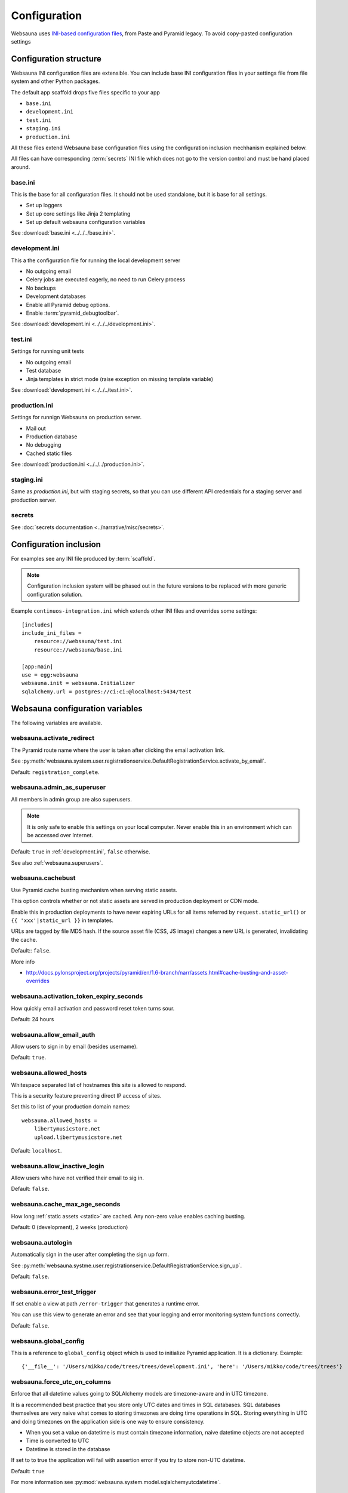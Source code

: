 =============
Configuration
=============

Websauna uses `INI-based configuration files <https://en.wikipedia.org/wiki/INI_file>`_, from Paste and Pyramid legacy. To avoid copy-pasted configuration settings

Configuration structure
=======================

Websauna INI configuration files are extensible. You can include base INI configuration files in your settings file from file system and other Python packages.

The default app scaffold drops five files specific to your app

* ``base.ini``

* ``development.ini``

* ``test.ini``

* ``staging.ini``

* ``production.ini``

All these files extend Websauna base configuration files using the configuration inclusion mechhanism explained below.

All files can have corresponding :term:`secrets` INI file which does not go to the version control and must be hand placed around.

.. _base.ini:

base.ini
--------

This is the base for all configuration files. It should not be used standalone, but it is base for all settings.

* Set up loggers

* Set up core settings like Jinja 2 templating

* Set up default websauna configuration variables

See :download:`base.ini <../../../base.ini>`.

.. _development.ini:

development.ini
---------------

This a the configuration file for running the local development server

* No outgoing email

* Celery jobs are executed eagerly, no need to run Celery process

* No backups

* Development databases

* Enable all Pyramid debug options.

* Enable :term:`pyramid_debugtoolbar`.

See :download:`development.ini <../../../development.ini>`.

.. _test.ini:

test.ini
--------

Settings for running unit tests

* No outgoing email

* Test database

* Jinja templates in strict mode (raise exception on missing template variable)

See :download:`development.ini <../../../test.ini>`.

.. _production.ini:

production.ini
--------------

Settings for runnign Websauna on production server.

* Mail out

* Production database

* No debugging

* Cached static files

See :download:`production.ini <../../../production.ini>`.

.. _staging.ini:

staging.ini
-----------

Same as `production.ini`, but with staging secrets, so that you can use different API credentials for a staging server and production server.

secrets
-------

See :doc:`secrets documentation <../narrative/misc/secrets>`.

Configuration inclusion
=======================

For examples see any INI file produced by :term:`scaffold`.

.. note ::

    Configuration inclusion system will be phased out in the future versions to be replaced with more generic configuration solution.

Example ``continuos-integration.ini`` which extends other INI files and overrides some settings::


    [includes]
    include_ini_files =
        resource://websauna/test.ini
        resource://websauna/base.ini

    [app:main]
    use = egg:websauna
    websauna.init = websauna.Initializer
    sqlalchemy.url = postgres://ci:ci:@localhost:5434/test


Websauna configuration variables
================================

The following variables are available.

websauna.activate_redirect
--------------------------

The Pyramid route name where the user is taken after clicking the email activation link.

See :py:meth:`websauna.system.user.registrationservice.DefaultRegistrationService.activate_by_email`.

Default: ``registration_complete``.

.. _websauna.admin_as_superuser:

websauna.admin_as_superuser
---------------------------

All members in admin group are also superusers.

.. note ::

    It is only safe to enable this settings on your local computer. Never enable this in an environment which can be accessed over Internet.

Default: ``true`` in :ref:`development.ini`, ``false`` otherwise.

See also :ref:`websauna.superusers`.

websauna.cachebust
------------------

Use Pyramid cache busting mechanism when serving static assets.

This option controls whether or not static assets are served in production deployment or CDN mode.

Enable this in production deployments to have never expiring URLs for all items referred by ``request.static_url()`` or ``{{ 'xxx'|static_url }}`` in templates.

URLs are tagged by file MD5 hash. If the source asset file (CSS, JS image) changes a new URL is generated, invalidating the cache.

Default:: ``false``.

More info

* http://docs.pylonsproject.org/projects/pyramid/en/1.6-branch/narr/assets.html#cache-busting-and-asset-overrides

websauna.activation_token_expiry_seconds
----------------------------------------

How quickly email activation and password reset token turns sour.

Default: 24 hours

websauna.allow_email_auth
-------------------------

Allow users to sign in by email (besides username).

Default: ``true``.

websauna.allowed_hosts
----------------------

Whitespace separated list of hostnames this site is allowed to respond.

This is a security feature preventing direct IP access of sites.

Set this to list of your production domain names::

    websauna.allowed_hosts =
        libertymusicstore.net
        upload.libertymusicstore.net

Default: ``localhost``.

websauna.allow_inactive_login
-----------------------------

Allow users who have not verified their email to sig in.

Default: ``false``.

.. _websauna.cache_max_age_seconds:

websauna.cache_max_age_seconds
------------------------------

How long :ref:`static assets <static>` are cached. Any non-zero value enables caching busting.

Default: 0 (development), 2 weeks (production)

websauna.autologin
------------------

Automatically sign in the user after completing the sign up form.

See :py:meth:`websauna.systme.user.registrationservice.DefaultRegistrationService.sign_up`.

Default: ``false``.

websauna.error_test_trigger
---------------------------

If set enable a view at path ``/error-trigger`` that generates a runtime error.

You can use this view to generate an error and see that your logging and error monitoring system functions correctly.

Default: ``false``.

websauna.global_config
----------------------

This is a reference to ``global_config`` object which is used to initialize Pyramid application. It is a dictionary. Example::

    {'__file__': '/Users/mikko/code/trees/trees/development.ini', 'here': '/Users/mikko/code/trees/trees'}


websauna.force_utc_on_columns
-----------------------------

Enforce that all datetime values going to SQLAlchemy models are timezone-aware and in UTC timezone.

It is a recommended best practice that you store only UTC dates and times in SQL databases. SQL databases themselves are very naive what comes to storing timezones are doing time operations in SQL. Storing everything in UTC and doing timezones on the application side is one way to ensure consistency.

* When you set a value on datetime is must contain timezone information, naive datetime objects are not accepted

* Time is converted to UTC

* Datetime is stored in the database

If set to to true the application will fail with assertion error if you try to store non-UTC datetime.

Default: ``true``

For more information see :py:mod:`websauna.system.model.sqlalchemyutcdatetime`.

websauna.log_internal_server_error
----------------------------------

When the user is being served 500 internal server error (:py:func:`websauna.system.core.views.internalservererror.internal_server_error`) send the error traceback to standard Python ``logger``.

Disabling this is most useful for testing where you do not want to see tracebacks polluting your log output.

Default: ``true``

websauna.login_after_activation
-------------------------------

Are users automatically logged in after clicking the email verification link.

See :py:meth:`websauna.system.user.registrationservice.DefaultRegistrationService.activate_by_email`.

Default: ``false``.

websauna.login_redirect
-----------------------

The Pyramid route hame where the user is redirected after succesful login.

See :py:meth:`websauna.system.user.loginservice.DefaultLoginService.authenticate_user`.

Default: ``home``.

websauna.logout_redirect
------------------------

The Pyramid route hame where the user is redirected after succesful login.

See :py:meth:`websauna.system.user.loginservice.DefaultLoginService.logout`.

Default: ``login``.

.. _websauna.mailer:

websauna.mailer
---------------

Choose the mail backend class.

Available options

* ``websauna.system.mail.mailer.StdoutMailer`` - dump email to stdout. Default in :term:`development`.

* ``mail`` - use the SMTP configured for pyramid_mailer. Default in :term:`production`.

* ``pyramid_mailer.mailer.DummyMailer`` - No any kind of mail out. Default in :term:`testing`.

See also :py:meth:`websauna.system.Initializer.configure_mail`.

See also below ``pyramid_mailer`` for configuring the actual mail server details.

websauna.require_activation
---------------------------

Do user need to verify their email before they can sign in.

See :py:meth:`websauna.system.user.registrationservice.DefaultRegistrationService.sign_up`.

Default: ``true``.

websauna.request_password_reset_redirect
----------------------------------------

The pyramid route name where the user is taken after submitting a password reset request.

See :py:meth:`websauna.system.user.credentialactivityservice.DefaultCredentialActivityService.create_forgot_password_request`.

Default: ``login``

websauna.reset_password_redirect
--------------------------------

The pyramid route name where the user is taken after performing a password reset via email.

See :py:meth:`websauna.system.user.credentialactivityservice.DefaultCredentialActivityService.create_forgot_password_request`.

Default: ``login``

.. _websauna.sample_html_email:

websauna.sample_html_email
--------------------------

Enable ``/sample-html-email`` view for testing HTML email looks.

Default: true in  :ref:`development.ini`, false otherwise


.. _websauna.sanity_check:

websauna.sanity_check
---------------------

Perform database sanity check after the startup. This will check all models have corresponding tables and columns in the database and there are no unsynced models.

Disabled for testing and various command line commands on a call to :py:func:`websauna.system.devop.cmdline.init_websauna`.

See also :py:meth:`websauna.system.Initializer.sanity_check`.

Default: ``true``

websauna.social_logins
----------------------

List of configured social logins, or federated authentication, methods.

* List can be space or new line separated

* Each social login corresponds one entry in secrets INI file

Example value:

.. code-block:: ini

    websauna.social_logins =
        facebook
        twitter

In which case your secrets INI would contain:

.. code-block:: ini

        [facebook]
        class = authomatic.providers.oauth2.Facebook
        consumer_key = xxx
        consumer_secret = yyy
        scope = user_about_me, email
        mapper = websauna.system.user.social.FacebookMapper

        [twitter]
        class = authomatic.providers.oauth1.Twitter
        consumer_key = xxx
        consumer_secret = yyy

.. _websauna.secrets_file:

websauna.secrets_file
---------------------

Secrets file for API keys and tokens. :doc:`Read secrets documentation for more information <../narrative/misc/secrets>`.

The value is in URL format ``resource://PYTHON_PACKAGE_NAME/PATH_TO_INI_FILE_INSIDE_PACKAGE``.

Default value: ``resource://websauna/development-secrets.ini``.

websauna.site_id
----------------

An alphanumeric id for the site. If multiple sites are running on the same resources this can be used to discriminate between sites.

For example backup scripts tags backup archives with this identifier.

Default value: project name + "_prod"

websauna.site_name
------------------

See :py:func:`websauna.system.core.vars.site_name`.

websauna.site_url
-----------------

See :py:func:`websauna.system.core.vars.site_url`.

Default: No default, must be set.

websauna.site_tag_line
----------------------

See :py:func:`websauna.system.core.vars.site_tag_line`.

Default: No default, must be set.


websauna.site_email_prefix
--------------------------

See :py:func:`websauna.system.core.vars.site_email_prefix`.

Default: No default, must be set.

websauna.site_time_zone
-----------------------

See :py:func:`websauna.system.core.vars.site_time_zone`.

Default: :term:`UTC`.

.. _websauna.superusers:

websauna.superusers
-------------------

List of superuser emails or usernames. Add your username on this list to make it super user.

Example:

.. code-block:: ini

    websauna.superusers =
        admin
        mikko@example.com

.. warning::

    Superuser permission allows executing arbitrary code on the server.

More information

* See :doc:`Notebook documentation <../narrative/misc/notebook>`

.. _websauna.template_debugger:

websauna.template_debugger
--------------------------

Which debugger to invoke when hitting ``{{ debug() }}`` inside a page template.

See :ref:`debug <var-debug>` template variable.

Default: ``pdb.set_trace`` in :ref:`development.ini`, otherwise turned off.

websauna.test_web_server_port
-----------------------------

A port where to run the test server for functional tests.

This is used by ``web_server`` py.test test fixture.

Default: ``8521``.

.. _celery-config:

Configuration from other packages

Celery
------

Websauna uses :term:`pyramid_celery` which allows you to put :term:`Celery` configuration variables to a INI file.

For example see Websauna base.ini. `For more information see Celert configuration <http://docs.celeryproject.org/en/latest/configuration.html>`_.

Alembic
-------

`See Alembic <http://alembic.readthedocs.org/en/latest/tutorial.html#editing-the-ini-file>`_.

pyramid_redis
-------------

`See pyramid_redis <http://pyramid-redis-sessions.readthedocs.org/en/latest/gettingstarted.html>`_.

.. _pyramid.mailer:

pyramid_mailer
--------------

``pyramid_mailer`` is underlying component used by :ref:`email out <mail>`. Also see :ref:`websauna.mailer` setting.

`See pyramid_mailer configuration <http://docs.pylonsproject.org/projects/pyramid-mailer/en/latest/#configuration>`_.

mail.default_sender_name
++++++++++++++++++++++++

Set up envelope name for the sender. See

Example:

.. code-block:: ini

    mail.default_sender = no-reply@example.com
    mail.default_sender_name = Example Technologies

sqlalchemy
----------

.. _sqlalchemy.url:

sqlalchemy.url
++++++++++++++

The connection string for the primary SQL database.

Follows `SQLAlchemy engine configuration syntax <http://docs.sqlalchemy.org/en/latest/core/engines.html>`_.

Default: ``postgresql://localhost/yourappname_dev`` (for :term:`development.ini`)

Python logging
--------------

`See Python guide <http://docs.python-guide.org/en/latest/writing/logging/#example-configuration-via-an-ini-file>`_.

pyramid_notebook
----------------

`See pyramid_notebook <https://bitbucket.org/miohtama/pyramid_notebook>`_.